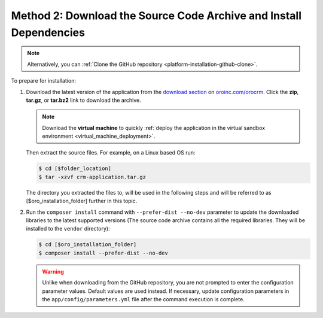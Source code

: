 Method 2: Download the Source Code Archive and Install Dependencies
^^^^^^^^^^^^^^^^^^^^^^^^^^^^^^^^^^^^^^^^^^^^^^^^^^^^^^^^^^^^^^^^^^^

.. begin_install_archive

.. note:: Alternatively, you can :ref:`Clone the GitHub repository <platform-installation-github-clone>`.

To prepare for installation:

1. Download the latest version of the application from the `download section`_ on |the_site|. Click the **zip**, **tar.gz**, or **tar.bz2** link to download the archive.

   .. note:: Download the **virtual machine** to quickly :ref:`deploy the application in the virtual sandbox environment <virtual_machine_deployment>`.

   .. image:: /install_upgrade/img/installation/download_orocrm.png

   Then extract the source files. For example, on a Linux based OS run:

   .. code-block:: bash

       $ cd [$folder_location]
       $ tar -xzvf crm-application.tar.gz

   The directory you extracted the files to, will be used in the following steps and will be referred to as [$oro_installation_folder] further in this topic.

#. Run the ``composer install`` command with ``--prefer-dist --no-dev`` parameter to update the
   downloaded libraries to the latest supported versions (The source code archive contains all the
   required libraries. They will be installed to the ``vendor`` directory):

   .. code-block:: bash

       $ cd [$oro_installation_folder]
       $ composer install --prefer-dist --no-dev

   .. warning:: Unlike when downloading from the GitHub repository, you are not prompted to enter the configuration parameter values. Default values are used instead. If necessary, update configuration parameters in the ``app/config/parameters.yml`` file after the command execution is complete.

.. finish_installation_archive

.. |main_app_in_this_topic| replace:: OroCRM

.. |the_site| replace:: `oroinc.com/orocrm`_

.. _`download section`: http://oroinc.com/orocrm/download
.. _`oroinc.com/orocrm`: http://www.oroinc.com/orocrm/

